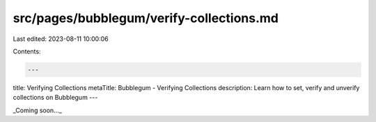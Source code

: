 src/pages/bubblegum/verify-collections.md
=========================================

Last edited: 2023-08-11 10:00:06

Contents:

.. code-block:: md

    ---
title: Verifying Collections
metaTitle: Bubblegum - Verifying Collections
description: Learn how to set, verify and unverify collections on Bubblegum
---

_Coming soon..._


